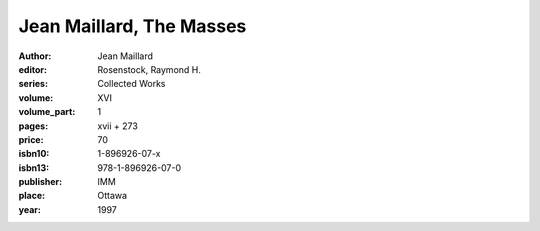 Jean Maillard, The Masses
=========================

:author: Jean Maillard
:editor: Rosenstock, Raymond H.
:series: Collected Works
:volume: XVI
:volume_part: 1
:pages: xvii + 273
:price: 70
:isbn10: 1-896926-07-x
:isbn13: 978-1-896926-07-0
:publisher: IMM
:place: Ottawa
:year: 1997
